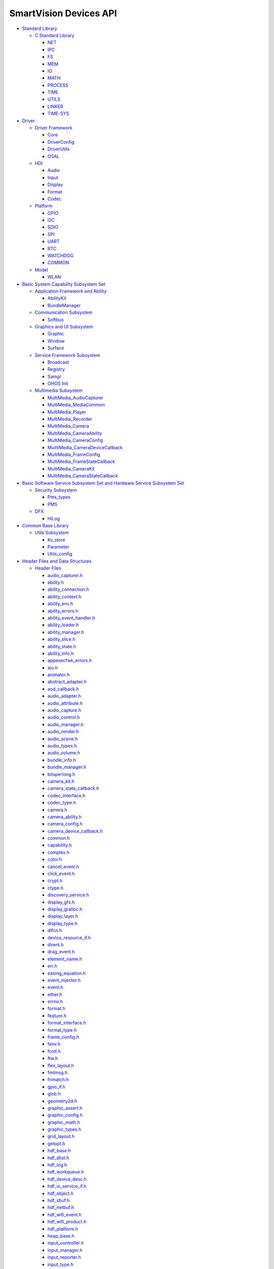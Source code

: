 SmartVision Devices API
=======================

-  `Standard Library <standard-library.rst>`__

   -  `C Standard Library <c-standard-library.rst>`__

      -  `NET <net.rst>`__
      -  `IPC <ipc.rst>`__
      -  `FS <fs.rst>`__
      -  `MEM <mem.rst>`__
      -  `IO <io.rst>`__
      -  `MATH <math.rst>`__
      -  `PROCESS <process.rst>`__
      -  `TIME <time.rst>`__
      -  `UTILS <utils.rst>`__
      -  `LINKER <linker.rst>`__
      -  `TIME-SYS <time-sys.rst>`__

-  `Driver <driver.rst>`__

   -  `Driver Framework <driver-framework.rst>`__

      -  `Core <core.rst>`__
      -  `DriverConfig <driverconfig.rst>`__
      -  `DriverUtils <driverutils.rst>`__
      -  `OSAL <osal.rst>`__

   -  `HDI <hdi.rst>`__

      -  `Audio <audio.rst>`__
      -  `Input <input.rst>`__
      -  `Display <display.rst>`__
      -  `Format <format.rst>`__
      -  `Codec <codec.rst>`__

   -  `Platform <platform.rst>`__

      -  `GPIO <gpio.rst>`__
      -  `I2C <i2c.rst>`__
      -  `SDIO <sdio.rst>`__
      -  `SPI <spi.rst>`__
      -  `UART <uart.rst>`__
      -  `RTC <rtc.rst>`__
      -  `WATCHDOG <watchdog.rst>`__
      -  `COMMON <common.rst>`__

   -  `Model <model.rst>`__

      -  `WLAN <wlan.rst>`__

-  `Basic System Capability Subsystem
   Set <basic-system-capability-subsystem-set.rst>`__

   -  `Application Framework and
      Ability <application-framework-and-ability.rst>`__

      -  `AbilityKit <abilitykit.rst>`__
      -  `BundleManager <bundlemanager.rst>`__

   -  `Communication Subsystem <communication-subsystem.rst>`__

      -  `Softbus <softbus.rst>`__

   -  `Graphics and UI Subsystem <graphics-and-ui-subsystem.rst>`__

      -  `Graphic <graphic.rst>`__
      -  `Window <window.rst>`__
      -  `Surface <surface.rst>`__

   -  `Service Framework Subsystem <service-framework-subsystem.rst>`__

      -  `Broadcast <broadcast.rst>`__
      -  `Registry <registry.rst>`__
      -  `Samgr <samgr.rst>`__
      -  `OHOS Init <ohos-init.rst>`__

   -  `Multimedia Subsystem <multimedia-subsystem.rst>`__

      -  `MultiMedia_AudioCapturer <multimedia_audiocapturer.rst>`__
      -  `MultiMedia_MediaCommon <multimedia_mediacommon.rst>`__
      -  `MultiMedia_Player <multimedia_player.rst>`__
      -  `MultiMedia_Recorder <multimedia_recorder.rst>`__
      -  `MultiMedia_Camera <multimedia_camera.rst>`__
      -  `MultiMedia_CameraAbility <multimedia_cameraability.rst>`__
      -  `MultiMedia_CameraConfig <multimedia_cameraconfig.rst>`__
      -  `MuiltiMedia_CameraDeviceCallback <muiltimedia_cameradevicecallback.rst>`__
      -  `MultiMedia_FrameConfig <multimedia_frameconfig.rst>`__
      -  `MultiMedia_FrameStateCallback <multimedia_framestatecallback.rst>`__
      -  `MultiMedia_CameraKit <multimedia_camerakit.rst>`__
      -  `MultiMedia_CameraStateCallback <multimedia_camerastatecallback.rst>`__

-  `Basic Software Service Subsystem Set and Hardware Service Subsystem
   Set <basic-software-service-subsystem-set-and-hardware-service-subsystem-set.rst>`__

   -  `Security Subsystem <security-subsystem.rst>`__

      -  `Pms_types <pms_types.rst>`__
      -  `PMS <pms.rst>`__

   -  `DFX <dfx.rst>`__

      -  `HiLog <hilog.rst>`__

-  `Common Base Library <common-base-library.rst>`__

   -  `Utils Subsystem <utils-subsystem.rst>`__

      -  `Kv_store <kv_store.rst>`__
      -  `Parameter <parameter.rst>`__
      -  `Utils_config <utils_config.rst>`__

-  `Header Files and Data
   Structures <header-files-and-data-structures.rst>`__

   -  `Header Files <header-files.rst>`__

      -  `audio_capturer.h <audio_capturer-h.rst>`__
      -  `ability.h <ability-h.rst>`__
      -  `ability_connection.h <ability_connection-h.rst>`__
      -  `ability_context.h <ability_context-h.rst>`__
      -  `ability_env.h <ability_env-h.rst>`__
      -  `ability_errors.h <ability_errors-h.rst>`__
      -  `ability_event_handler.h <ability_event_handler-h.rst>`__
      -  `ability_loader.h <ability_loader-h.rst>`__
      -  `ability_manager.h <ability_manager-h.rst>`__
      -  `ability_slice.h <ability_slice-h.rst>`__
      -  `ability_state.h <ability_state-h.rst>`__
      -  `ability_info.h <ability_info-h.rst>`__
      -  `appexecfwk_errors.h <appexecfwk_errors-h.rst>`__
      -  `aio.h <aio-h.rst>`__
      -  `animator.h <animator-h.rst>`__
      -  `abstract_adapter.h <abstract_adapter-h.rst>`__
      -  `aod_callback.h <aod_callback-h.rst>`__
      -  `audio_adapter.h <audio_adapter-h.rst>`__
      -  `audio_attribute.h <audio_attribute-h.rst>`__
      -  `audio_capture.h <audio_capture-h.rst>`__
      -  `audio_control.h <audio_control-h.rst>`__
      -  `audio_manager.h <audio_manager-h.rst>`__
      -  `audio_render.h <audio_render-h.rst>`__
      -  `audio_scene.h <audio_scene-h.rst>`__
      -  `audio_types.h <audio_types-h.rst>`__
      -  `audio_volume.h <audio_volume-h.rst>`__
      -  `bundle_info.h <bundle_info-h.rst>`__
      -  `bundle_manager.h <bundle_manager-h.rst>`__
      -  `bitsperlong.h <bitsperlong-h.rst>`__
      -  `camera_kit.h <camera_kit-h.rst>`__
      -  `camera_state_callback.h <camera_state_callback-h.rst>`__
      -  `codec_interface.h <codec_interface-h.rst>`__
      -  `codec_type.h <codec_type-h.rst>`__
      -  `camera.h <camera-h.rst>`__
      -  `camera_ability.h <camera_ability-h.rst>`__
      -  `camera_config.h <camera_config-h.rst>`__
      -  `camera_device_callback.h <camera_device_callback-h.rst>`__
      -  `common.h <common-h.rst>`__
      -  `capability.h <capability-h.rst>`__
      -  `complex.h <complex-h.rst>`__
      -  `color.h <color-h.rst>`__
      -  `cancel_event.h <cancel_event-h.rst>`__
      -  `click_event.h <click_event-h.rst>`__
      -  `crypt.h <crypt-h.rst>`__
      -  `ctype.h <ctype-h.rst>`__
      -  `discovery_service.h <discovery_service-h.rst>`__
      -  `display_gfx.h <display_gfx-h.rst>`__
      -  `display_gralloc.h <display_gralloc-h.rst>`__
      -  `display_layer.h <display_layer-h.rst>`__
      -  `display_type.h <display_type-h.rst>`__
      -  `dlfcn.h <dlfcn-h.rst>`__
      -  `device_resource_if.h <device_resource_if-h.rst>`__
      -  `dirent.h <dirent-h.rst>`__
      -  `drag_event.h <drag_event-h.rst>`__
      -  `element_name.h <element_name-h.rst>`__
      -  `err.h <err-h.rst>`__
      -  `easing_equation.h <easing_equation-h.rst>`__
      -  `event_injector.h <event_injector-h.rst>`__
      -  `event.h <event-h.rst>`__
      -  `ether.h <ether-h.rst>`__
      -  `errno.h <errno-h.rst>`__
      -  `format.h <format-h.rst>`__
      -  `feature.h <feature-h.rst>`__
      -  `format_interface.h <format_interface-h.rst>`__
      -  `format_type.h <format_type-h.rst>`__
      -  `frame_config.h <frame_config-h.rst>`__
      -  `fenv.h <fenv-h.rst>`__
      -  `fcntl.h <fcntl-h.rst>`__
      -  `ftw.h <ftw-h.rst>`__
      -  `flex_layout.h <flex_layout-h.rst>`__
      -  `fmtmsg.h <fmtmsg-h.rst>`__
      -  `fnmatch.h <fnmatch-h.rst>`__
      -  `gpio_if.h <gpio_if-h.rst>`__
      -  `glob.h <glob-h.rst>`__
      -  `geometry2d.h <geometry2d-h.rst>`__
      -  `graphic_assert.h <graphic_assert-h.rst>`__
      -  `graphic_config.h <graphic_config-h.rst>`__
      -  `graphic_math.h <graphic_math-h.rst>`__
      -  `graphic_types.h <graphic_types-h.rst>`__
      -  `grid_layout.h <grid_layout-h.rst>`__
      -  `getopt.h <getopt-h.rst>`__
      -  `hdf_base.h <hdf_base-h.rst>`__
      -  `hdf_dlist.h <hdf_dlist-h.rst>`__
      -  `hdf_log.h <hdf_log-h.rst>`__
      -  `hdf_workqueue.h <hdf_workqueue-h.rst>`__
      -  `hdf_device_desc.h <hdf_device_desc-h.rst>`__
      -  `hdf_io_service_if.h <hdf_io_service_if-h.rst>`__
      -  `hdf_object.h <hdf_object-h.rst>`__
      -  `hdf_sbuf.h <hdf_sbuf-h.rst>`__
      -  `hdf_netbuf.h <hdf_netbuf-h.rst>`__
      -  `hdf_wifi_event.h <hdf_wifi_event-h.rst>`__
      -  `hdf_wifi_product.h <hdf_wifi_product-h.rst>`__
      -  `hdf_platform.h <hdf_platform-h.rst>`__
      -  `heap_base.h <heap_base-h.rst>`__
      -  `input_controller.h <input_controller-h.rst>`__
      -  `input_manager.h <input_manager-h.rst>`__
      -  `input_reporter.h <input_reporter-h.rst>`__
      -  `input_type.h <input_type-h.rst>`__
      -  `iproxy_client.h <iproxy_client-h.rst>`__
      -  `iproxy_server.h <iproxy_server-h.rst>`__
      -  `ipcstat.h <ipcstat-h.rst>`__
      -  `ipc.h <ipc-h.rst>`__
      -  `iunknown.h <iunknown-h.rst>`__
      -  `iconv.h <iconv-h.rst>`__
      -  `i2c_if.h <i2c_if-h.rst>`__
      -  `ibuffer_consumer_listener.h <ibuffer_consumer_listener-h.rst>`__
      -  `ioctl.h <ioctl-h.rst>`__
      -  `interpolation.h <interpolation-h.rst>`__
      -  `image.h <image-h.rst>`__
      -  `image_info.h <image_info-h.rst>`__
      -  `inet.h <inet-h.rst>`__
      -  `ifaddrs.h <ifaddrs-h.rst>`__
      -  `if.h <if-h.rst>`__
      -  `inttypes.h <inttypes-h.rst>`__
      -  `kv_store.h <kv_store-h.rst>`__
      -  `key_event.h <key_event-h.rst>`__
      -  `locale.h <locale-h.rst>`__
      -  `libgen.h <libgen-h.rst>`__
      -  `long_press_event.h <long_press_event-h.rst>`__
      -  `layout.h <layout-h.rst>`__
      -  `list.h <list-h.rst>`__
      -  `limits.h <limits-h.rst>`__
      -  `malloc.h <malloc-h.rst>`__
      -  `mman.h <mman-h.rst>`__
      -  `mqueue.h <mqueue-h.rst>`__
      -  `module_info.h <module_info-h.rst>`__
      -  `media_errors.h <media_errors-h.rst>`__
      -  `media_info.h <media_info-h.rst>`__
      -  `message.h <message-h.rst>`__
      -  `math.h <math-h.rst>`__
      -  `mount.h <mount-h.rst>`__
      -  `mem_api.h <mem_api-h.rst>`__
      -  `monetary.h <monetary-h.rst>`__
      -  `nl_types.h <nl_types-h.rst>`__
      -  `net_device.h <net_device-h.rst>`__
      -  `netdb.h <netdb-h.rst>`__
      -  `ohos_init.h <ohos_init-h.rst>`__
      -  `osal_atomic.h <osal_atomic-h.rst>`__
      -  `osal_file.h <osal_file-h.rst>`__
      -  `osal_firmware.h <osal_firmware-h.rst>`__
      -  `osal_io.h <osal_io-h.rst>`__
      -  `osal_irq.h <osal_irq-h.rst>`__
      -  `osal_mem.h <osal_mem-h.rst>`__
      -  `osal_mutex.h <osal_mutex-h.rst>`__
      -  `osal_sem.h <osal_sem-h.rst>`__
      -  `osal_spinlock.h <osal_spinlock-h.rst>`__
      -  `osal_thread.h <osal_thread-h.rst>`__
      -  `osal_time.h <osal_time-h.rst>`__
      -  `osal_timer.h <osal_timer-h.rst>`__
      -  `parameter.h <parameter-h.rst>`__
      -  `player.h <player-h.rst>`__
      -  `pms_interface.h <pms_interface-h.rst>`__
      -  `pms_types.h <pms_types-h.rst>`__
      -  `pthread.h <pthread-h.rst>`__
      -  `parameter_item.h <parameter_item-h.rst>`__
      -  `poll.h <poll-h.rst>`__
      -  `press_event.h <press_event-h.rst>`__
      -  `registry.h <registry-h.rst>`__
      -  `resource.h <resource-h.rst>`__
      -  `recorder.h <recorder-h.rst>`__
      -  `rtc_if.h <rtc_if-h.rst>`__
      -  `root_view.h <root_view-h.rst>`__
      -  `release_event.h <release_event-h.rst>`__
      -  `rect.h <rect-h.rst>`__
      -  `resolv.h <resolv-h.rst>`__
      -  `sdio_if.h <sdio_if-h.rst>`__
      -  `session.h <session-h.rst>`__
      -  `spi_if.h <spi_if-h.rst>`__
      -  `shm.h <shm-h.rst>`__
      -  `semaphore.h <semaphore-h.rst>`__
      -  `signal.h <signal-h.rst>`__
      -  `source.h <source-h.rst>`__
      -  `samgr_lite.h <samgr_lite-h.rst>`__
      -  `service.h <service-h.rst>`__
      -  `sched.h <sched-h.rst>`__
      -  `stdio.h <stdio-h.rst>`__
      -  `select.h <select-h.rst>`__
      -  `surface.h <surface-h.rst>`__
      -  `surface_buffer.h <surface_buffer-h.rst>`__
      -  `surface_type.h <surface_type-h.rst>`__
      -  `stat.h <stat-h.rst>`__
      -  `statfs.h <statfs-h.rst>`__
      -  `statvfs.h <statvfs-h.rst>`__
      -  `screen.h <screen-h.rst>`__
      -  `style.h <style-h.rst>`__
      -  `sys_info.h <sys_info-h.rst>`__
      -  `socket.h <socket-h.rst>`__
      -  `search.h <search-h.rst>`__
      -  `stdarg.h <stdarg-h.rst>`__
      -  `stdlib.h <stdlib-h.rst>`__
      -  `string.h <string-h.rst>`__
      -  `strings.h <strings-h.rst>`__
      -  `time.h <time-h.rst>`__
      -  `timeb.h <timeb-h.rst>`__
      -  `times.h <times-h.rst>`__
      -  `time.h <time-h-0.rst>`__
      -  `task.h <task-h.rst>`__
      -  `text.h <text-h.rst>`__
      -  `text_adapter.h <text_adapter-h.rst>`__
      -  `theme.h <theme-h.rst>`__
      -  `theme_manager.h <theme_manager-h.rst>`__
      -  `transform.h <transform-h.rst>`__
      -  `uart_if.h <uart_if-h.rst>`__
      -  `utils_config.h <utils_config-h.rst>`__
      -  `uio.h <uio-h.rst>`__
      -  `utime.h <utime-h.rst>`__
      -  `ui_abstract_clock.h <ui_abstract_clock-h.rst>`__
      -  `ui_abstract_progress.h <ui_abstract_progress-h.rst>`__
      -  `ui_abstract_scroll.h <ui_abstract_scroll-h.rst>`__
      -  `ui_analog_clock.h <ui_analog_clock-h.rst>`__
      -  `ui_arc_label.h <ui_arc_label-h.rst>`__
      -  `ui_axis.h <ui_axis-h.rst>`__
      -  `ui_box_progress.h <ui_box_progress-h.rst>`__
      -  `ui_button.h <ui_button-h.rst>`__
      -  `ui_canvas.h <ui_canvas-h.rst>`__
      -  `ui_chart.h <ui_chart-h.rst>`__
      -  `ui_checkbox.h <ui_checkbox-h.rst>`__
      -  `ui_circle_progress.h <ui_circle_progress-h.rst>`__
      -  `ui_dialog.h <ui_dialog-h.rst>`__
      -  `ui_digital_clock.h <ui_digital_clock-h.rst>`__
      -  `ui_image_animator.h <ui_image_animator-h.rst>`__
      -  `ui_image_view.h <ui_image_view-h.rst>`__
      -  `ui_label.h <ui_label-h.rst>`__
      -  `ui_label_button.h <ui_label_button-h.rst>`__
      -  `ui_list.h <ui_list-h.rst>`__
      -  `ui_picker.h <ui_picker-h.rst>`__
      -  `ui_radiobutton.h <ui_radiobutton-h.rst>`__
      -  `ui_scroll_view.h <ui_scroll_view-h.rst>`__
      -  `ui_slider.h <ui_slider-h.rst>`__
      -  `ui_surface_view.h <ui_surface_view-h.rst>`__
      -  `ui_swipe_view.h <ui_swipe_view-h.rst>`__
      -  `ui_texture_mapper.h <ui_texture_mapper-h.rst>`__
      -  `ui_time_picker.h <ui_time_picker-h.rst>`__
      -  `ui_toggle_button.h <ui_toggle_button-h.rst>`__
      -  `ui_view.h <ui_view-h.rst>`__
      -  `ui_view_group.h <ui_view_group-h.rst>`__
      -  `ui_dump_dom_tree.h <ui_dump_dom_tree-h.rst>`__
      -  `ui_screenshot.h <ui_screenshot-h.rst>`__
      -  `unistd.h <unistd-h.rst>`__
      -  `virtual_device_event.h <virtual_device_event-h.rst>`__
      -  `version.h <version-h.rst>`__
      -  `window.h <window-h.rst>`__
      -  `want.h <want-h.rst>`__
      -  `watchdog_if.h <watchdog_if-h.rst>`__
      -  `wait.h <wait-h.rst>`__
      -  `wordexp.h <wordexp-h.rst>`__
      -  `wifi_inc.h <wifi_inc-h.rst>`__
      -  `wifi_mac80211_ops.h <wifi_mac80211_ops-h.rst>`__
      -  `wifi_module.h <wifi_module-h.rst>`__
      -  `wifi_module_config.h <wifi_module_config-h.rst>`__
      -  `wchar.h <wchar-h.rst>`__
      -  `wctype.h <wctype-h.rst>`__

   -  `Data Structures <data-structures.rst>`__

      -  `Alginment <alginment.rst>`__
      -  `AbilityInfo <abilityinfo.rst>`__
      -  `AudioDeviceDesc <audiodevicedesc.rst>`__
      -  `AudioTrackInfo <audiotrackinfo.rst>`__
      -  `AudioTrackSourceInfo <audiotracksourceinfo.rst>`__
      -  `Auth <auth.rst>`__
      -  `AssocReq <assocreq.rst>`__
      -  `AssocResp <assocresp.rst>`__
      -  `AudioAdapter <audioadapter.rst>`__
      -  `AudioAttribute <audioattribute.rst>`__
      -  `AudioCapture <audiocapture.rst>`__
      -  `AudioControl <audiocontrol.rst>`__
      -  `AudioManager <audiomanager.rst>`__
      -  `AudioRender <audiorender.rst>`__
      -  `AudioScene <audioscene.rst>`__
      -  `AudioPort <audioport.rst>`__
      -  `AudioAdapterDescriptor <audioadapterdescriptor.rst>`__
      -  `AudioDeviceDescriptor <audiodevicedescriptor.rst>`__
      -  `AudioSceneDescriptor <audioscenedescriptor.rst>`__
      -  `AudioSceneDescriptor::SceneDesc <audioscenedescriptor-scenedesc.rst>`__
      -  `AudioSampleAttributes <audiosampleattributes.rst>`__
      -  `AudioTimeStamp <audiotimestamp.rst>`__
      -  `AudioSubPortCapability <audiosubportcapability.rst>`__
      -  `AudioPortCapability <audioportcapability.rst>`__
      -  `AudioVolume <audiovolume.rst>`__
      -  `BufferHandle <bufferhandle.rst>`__
      -  `BufferData <bufferdata.rst>`__
      -  `BundleInfo <bundleinfo.rst>`__
      -  `BufferStream <bufferstream.rst>`__
      -  `Beacon <beacon.rst>`__
      -  `CapabilityMap <capabilitymap.rst>`__
      -  `CommonDeviceInfo <commondeviceinfo.rst>`__
      -  `CodecBufferInfo <codecbufferinfo.rst>`__
      -  `Capbility <capbility.rst>`__
      -  `CodecCallback <codeccallback.rst>`__
      -  `Consumer <consumer.rst>`__
      -  `ConnetResult <connetresult.rst>`__
      -  `ChannelDef <channeldef.rst>`__
      -  `CryptoSettings <cryptosettings.rst>`__
      -  `DevHandle <devhandle.rst>`__
      -  `DeviceInfo <deviceinfo.rst>`__
      -  `DeviceMap <devicemap.rst>`__
      -  `DListHead <dlisthead.rst>`__
      -  `DisplayInfo <displayinfo.rst>`__
      -  `DataTrackSourceInfo <datatracksourceinfo.rst>`__
      -  `Deauth <deauth.rst>`__
      -  `Disassoc <disassoc.rst>`__
      -  `DeviceResourceAttr <deviceresourceattr.rst>`__
      -  `DeviceResourceNode <deviceresourcenode.rst>`__
      -  `DeviceResourceIface <deviceresourceiface.rst>`__
      -  `ElementName <elementname.rst>`__
      -  `EtherHeader <etherheader.rst>`__
      -  `Feature <feature.rst>`__
      -  `FormatBufferSetting <formatbuffersetting.rst>`__
      -  `FormatFrame <formatframe.rst>`__
      -  `FileInfo <fileinfo.rst>`__
      -  `FormatSource <formatsource.rst>`__
      -  `FormatOutputConfig <formatoutputconfig.rst>`__
      -  `FormatCallback <formatcallback.rst>`__
      -  `FTW <ftw.rst>`__
      -  `GfxFuncs <gfxfuncs.rst>`__
      -  `GrallocFuncs <grallocfuncs.rst>`__
      -  `GrallocBuffer <grallocbuffer.rst>`__
      -  `GfxOpt <gfxopt.rst>`__
      -  `HdfWork <hdfwork.rst>`__
      -  `HdfWorkQueue <hdfworkqueue.rst>`__
      -  `HdfSBuf <hdfsbuf.rst>`__
      -  `HdfDeviceObject <hdfdeviceobject.rst>`__
      -  `HdfDeviceIoClient <hdfdeviceioclient.rst>`__
      -  `HdfDriverEntry <hdfdriverentry.rst>`__
      -  `HdfDevEventlistener <hdfdeveventlistener.rst>`__
      -  `HdfIoDispatcher <hdfiodispatcher.rst>`__
      -  `HdfIoService <hdfioservice.rst>`__
      -  `HdfObject <hdfobject.rst>`__
      -  `HdfWifiProductData <hdfwifiproductdata.rst>`__
      -  `HdfWifiChipData <hdfwifichipdata.rst>`__
      -  `InputController <inputcontroller.rst>`__
      -  `InputManager <inputmanager.rst>`__
      -  `IInputInterface <iinputinterface.rst>`__
      -  `InputReporter <inputreporter.rst>`__
      -  `InputExtraCmd <inputextracmd.rst>`__
      -  `InputEventData <inputeventdata.rst>`__
      -  `InputReportEventCb <inputreporteventcb.rst>`__
      -  `IPublishCallback <ipublishcallback.rst>`__
      -  `ISessionListener <isessionlistener.rst>`__
      -  `IClientProxy <iclientproxy.rst>`__
      -  `IServerProxy <iserverproxy.rst>`__
      -  `IAbilityConnection <iabilityconnection.rst>`__
      -  `IRect <irect.rst>`__
      -  `ISurface <isurface.rst>`__
      -  `ILine <iline.rst>`__
      -  `ICircle <icircle.rst>`__
      -  `InputInfo <inputinfo.rst>`__
      -  `IDeviceIoService <ideviceioservice.rst>`__
      -  `IPowerEventListener <ipowereventlistener.rst>`__
      -  `IUnknown <iunknown.rst>`__
      -  `IUnknownEntry <iunknownentry.rst>`__
      -  `Identity <identity.rst>`__
      -  `ImageTrackInfo <imagetrackinfo.rst>`__
      -  `Ieee80211Mgmt <ieee80211mgmt.rst>`__
      -  `IpHeader <ipheader.rst>`__
      -  `IpV4Addr <ipv4addr.rst>`__
      -  `IfType <iftype.rst>`__
      -  `IfReq <ifreq.rst>`__
      -  `Ieee80211Channel <ieee80211channel.rst>`__
      -  `Ieee80211Rate <ieee80211rate.rst>`__
      -  `Ieee80211McsInfo <ieee80211mcsinfo.rst>`__
      -  `Ieee80211StaHtCap <ieee80211stahtcap.rst>`__
      -  `Ieee80211SupportedBand <ieee80211supportedband.rst>`__
      -  `I2cMsg <i2cmsg.rst>`__
      -  `KeyParams <keyparams.rst>`__
      -  `LayerFuncs <layerfuncs.rst>`__
      -  `LayerInfo <layerinfo.rst>`__
      -  `LayerAlpha <layeralpha.rst>`__
      -  `LayerBuffer <layerbuffer.rst>`__
      -  `MetaData <metadata.rst>`__
      -  `ModuleInfo <moduleinfo.rst>`__
      -  `MacAddress <macaddress.rst>`__
      -  `MacConfigParam <macconfigparam.rst>`__
      -  `Mac80211DisconnectParam <mac80211disconnectparam.rst>`__
      -  `Mac80211Ssids <mac80211ssids.rst>`__
      -  `Mac80211beaconParam <mac80211beaconparam.rst>`__
      -  `NetBuf <netbuf.rst>`__
      -  `NetBufQueue <netbufqueue.rst>`__
      -  `NetDevNotify <netdevnotify.rst>`__
      -  `NetDevice <netdevice.rst>`__
      -  `NetDeviceInterFace <netdeviceinterface.rst>`__
      -  `OHOS::WindowConfig <ohos-windowconfig.rst>`__
      -  `OHOS::Window <ohos-window.rst>`__
      -  `OHOS::RootView <ohos-rootview.rst>`__
      -  `OHOS::Rect <ohos-rect.rst>`__
      -  `OHOS::Media::CameraKit <ohos-media-camerakit.rst>`__
      -  `OHOS::Media::CameraAbility <ohos-media-cameraability.rst>`__
      -  `OHOS::Media::CameraDeviceCallback <ohos-media-cameradevicecallback.rst>`__
      -  `OHOS::Media::CameraStateCallback <ohos-media-camerastatecallback.rst>`__
      -  `OHOS::Audio::AudioCapturerInfo <ohos-audio-audiocapturerinfo.rst>`__
      -  `OHOS::Audio::Timestamp <ohos-audio-timestamp.rst>`__
      -  `OHOS::Audio::AudioCapturer <ohos-audio-audiocapturer.rst>`__
      -  `OHOS::Media::Camera <ohos-media-camera.rst>`__
      -  `OHOS::Media::PlayerCallback <ohos-media-playercallback.rst>`__
      -  `OHOS::Media::Player <ohos-media-player.rst>`__
      -  `OHOS::Media::Source <ohos-media-source.rst>`__
      -  `OHOS::Surface <ohos-surface.rst>`__
      -  `OHOS::Ability <ohos-ability.rst>`__
      -  `OHOS::AbilityContext <ohos-abilitycontext.rst>`__
      -  `OHOS::AbilityEventHandler <ohos-abilityeventhandler.rst>`__
      -  `OHOS::AbilityLoader <ohos-abilityloader.rst>`__
      -  `OHOS::AbilitySlice <ohos-abilityslice.rst>`__
      -  `OutputInfo <outputinfo.rst>`__
      -  `OHOS::Media::FormatData <ohos-media-formatdata.rst>`__
      -  `OHOS::Media::Format <ohos-media-format.rst>`__
      -  `OHOS::Media::StreamCallback <ohos-media-streamcallback.rst>`__
      -  `OHOS::Media::StreamSource <ohos-media-streamsource.rst>`__
      -  `OHOS::Media::CameraConfig <ohos-media-cameraconfig.rst>`__
      -  `OHOS::Media::FrameConfig <ohos-media-frameconfig.rst>`__
      -  `OHOS::Media::FrameStateCallback <ohos-media-framestatecallback.rst>`__
      -  `OsalAtomic <osalatomic.rst>`__
      -  `OsalFile <osalfile.rst>`__
      -  `OsalFirmware <osalfirmware.rst>`__
      -  `OsalFwBlock <osalfwblock.rst>`__
      -  `OsalMutex <osalmutex.rst>`__
      -  `OsalSem <osalsem.rst>`__
      -  `OsalSpinlock <osalspinlock.rst>`__
      -  `OsalThreadParam <osalthreadparam.rst>`__
      -  `OsalThread <osalthread.rst>`__
      -  `OsalTimespec <osaltimespec.rst>`__
      -  `OsalTimer <osaltimer.rst>`__
      -  `OHOS::Media::RecorderCallback <ohos-media-recordercallback.rst>`__
      -  `OHOS::Media::Recorder <ohos-media-recorder.rst>`__
      -  `OHOS::IBufferConsumerListener <ohos-ibufferconsumerlistener.rst>`__
      -  `OHOS::SurfaceBuffer <ohos-surfacebuffer.rst>`__
      -  `OHOS::AnimatorCallback <ohos-animatorcallback.rst>`__
      -  `OHOS::Animator <ohos-animator.rst>`__
      -  `OHOS::AnimatorManager <ohos-animatormanager.rst>`__
      -  `OHOS::EasingEquation <ohos-easingequation.rst>`__
      -  `OHOS::Interpolation <ohos-interpolation.rst>`__
      -  `OHOS::Color16 <ohos-color16.rst>`__
      -  `OHOS::Color24 <ohos-color24.rst>`__
      -  `OHOS::Color32 <ohos-color32.rst>`__
      -  `OHOS::Color <ohos-color.rst>`__
      -  `OHOS::Image <ohos-image.rst>`__
      -  `OHOS::Screen <ohos-screen.rst>`__
      -  `OHOS::Task <ohos-task.rst>`__
      -  `OHOS::Text <ohos-text.rst>`__
      -  `OHOS::AbstractAdapter <ohos-abstractadapter.rst>`__
      -  `OHOS::TextAdapter <ohos-textadapter.rst>`__
      -  `OHOS::RootView::OnKeyActListener <ohos-rootview-onkeyactlistener.rst>`__
      -  `OHOS::RootView::OnVirtualDeviceEventListener <ohos-rootview-onvirtualdeviceeventlistener.rst>`__
      -  `OHOS::TextFormatter <ohos-textformatter.rst>`__
      -  `OHOS::UILabel <ohos-uilabel.rst>`__
      -  `OHOS::UIAbstractClock <ohos-uiabstractclock.rst>`__
      -  `OHOS::UIAbstractProgress <ohos-uiabstractprogress.rst>`__
      -  `OHOS::UIAbstractScroll <ohos-uiabstractscroll.rst>`__
      -  `OHOS::UIAnalogClock::Hand <ohos-uianalogclock-hand.rst>`__
      -  `OHOS::UIAnalogClock <ohos-uianalogclock.rst>`__
      -  `OHOS::UIArcLabel::ArcTextInfo <ohos-uiarclabel-arctextinfo.rst>`__
      -  `OHOS::UIArcLabel <ohos-uiarclabel.rst>`__
      -  `OHOS::UIAxis <ohos-uiaxis.rst>`__
      -  `OHOS::UIChart <ohos-uichart.rst>`__
      -  `OHOS::UIXAxis <ohos-uixaxis.rst>`__
      -  `OHOS::UIYAxis <ohos-uiyaxis.rst>`__
      -  `OHOS::UIBoxProgress <ohos-uiboxprogress.rst>`__
      -  `OHOS::UIButton <ohos-uibutton.rst>`__
      -  `OHOS::Paint <ohos-paint.rst>`__
      -  `OHOS::UICanvas::FontStyle <ohos-uicanvas-fontstyle.rst>`__
      -  `OHOS::UICanvas <ohos-uicanvas.rst>`__
      -  `OHOS::UIChartDataSerial::PointStyle <ohos-uichartdataserial-pointstyle.rst>`__
      -  `OHOS::UIChartDataSerial <ohos-uichartdataserial.rst>`__
      -  `OHOS::UIChartPillar <ohos-uichartpillar.rst>`__
      -  `OHOS::UIChartPolyline <ohos-uichartpolyline.rst>`__
      -  `OHOS::UICheckBox::OnChangeListener <ohos-uicheckbox-onchangelistener.rst>`__
      -  `OHOS::UICheckBox <ohos-uicheckbox.rst>`__
      -  `OHOS::UICircleProgress <ohos-uicircleprogress.rst>`__
      -  `OHOS::UIDialog <ohos-uidialog.rst>`__
      -  `OHOS::UIDigitalClock <ohos-uidigitalclock.rst>`__
      -  `OHOS::ImageAnimatorInfo <ohos-imageanimatorinfo.rst>`__
      -  `OHOS::UIImageAnimatorView::AnimatorStopListener <ohos-uiimageanimatorview-animatorstoplistener.rst>`__
      -  `OHOS::UIImageAnimatorView <ohos-uiimageanimatorview.rst>`__
      -  `OHOS::UIImageView <ohos-uiimageview.rst>`__
      -  `OHOS::UILabelButton <ohos-uilabelbutton.rst>`__
      -  `OHOS::ListScrollListener <ohos-listscrolllistener.rst>`__
      -  `OHOS::UIList <ohos-uilist.rst>`__
      -  `OHOS::UIPicker::SelectedListener <ohos-uipicker-selectedlistener.rst>`__
      -  `OHOS::UIPicker <ohos-uipicker.rst>`__
      -  `OHOS::UIRadioButton <ohos-uiradiobutton.rst>`__
      -  `OHOS::UIRepeatButton <ohos-uirepeatbutton.rst>`__
      -  `OHOS::UIScrollView::OnScrollListener <ohos-uiscrollview-onscrolllistener.rst>`__
      -  `OHOS::UIScrollView <ohos-uiscrollview.rst>`__
      -  `OHOS::UISlider::UISliderEventListener <ohos-uislider-uislidereventlistener.rst>`__
      -  `OHOS::UISlider <ohos-uislider.rst>`__
      -  `OHOS::UISurfaceView <ohos-uisurfaceview.rst>`__
      -  `OHOS::UISwipeView::OnSwipeListener <ohos-uiswipeview-onswipelistener.rst>`__
      -  `OHOS::UISwipeView <ohos-uiswipeview.rst>`__
      -  `OHOS::UITextureMapper::AnimatorStopListener <ohos-uitexturemapper-animatorstoplistener.rst>`__
      -  `OHOS::UITextureMapper <ohos-uitexturemapper.rst>`__
      -  `OHOS::UITimePicker::SelectedListener <ohos-uitimepicker-selectedlistener.rst>`__
      -  `OHOS::UITimePicker <ohos-uitimepicker.rst>`__
      -  `OHOS::UIToggleButton <ohos-uitogglebutton.rst>`__
      -  `OHOS::UIView::OnClickListener <ohos-uiview-onclicklistener.rst>`__
      -  `OHOS::UIView::OnLongPressListener <ohos-uiview-onlongpresslistener.rst>`__
      -  `OHOS::UIView::OnDragListener <ohos-uiview-ondraglistener.rst>`__
      -  `OHOS::UIView::OnTouchListener <ohos-uiview-ontouchlistener.rst>`__
      -  `OHOS::UIView <ohos-uiview.rst>`__
      -  `OHOS::UIViewGroup <ohos-uiviewgroup.rst>`__
      -  `OHOS::UIDumpDomTree <ohos-uidumpdomtree.rst>`__
      -  `OHOS::CancelEvent <ohos-cancelevent.rst>`__
      -  `OHOS::ClickEvent <ohos-clickevent.rst>`__
      -  `OHOS::DragEvent <ohos-dragevent.rst>`__
      -  `OHOS::Event <ohos-event.rst>`__
      -  `OHOS::KeyEvent <ohos-keyevent.rst>`__
      -  `OHOS::LongPressEvent <ohos-longpressevent.rst>`__
      -  `OHOS::PressEvent <ohos-pressevent.rst>`__
      -  `OHOS::ReleaseEvent <ohos-releaseevent.rst>`__
      -  `OHOS::VirtualDeviceEvent <ohos-virtualdeviceevent.rst>`__
      -  `OHOS::Line <ohos-line.rst>`__
      -  `OHOS::Polygon <ohos-polygon.rst>`__
      -  `OHOS::Vector2< T > <ohos-vector2-t.rst>`__
      -  `OHOS::Vector3< T > <ohos-vector3-t.rst>`__
      -  `OHOS::Matrix3< T > <ohos-matrix3-t.rst>`__
      -  `OHOS::Point <ohos-point.rst>`__
      -  `OHOS::HeapBase <ohos-heapbase.rst>`__
      -  `OHOS::ImageHeader <ohos-imageheader.rst>`__
      -  `OHOS::ImageInfo <ohos-imageinfo.rst>`__
      -  `OHOS::FlexLayout <ohos-flexlayout.rst>`__
      -  `OHOS::GridLayout <ohos-gridlayout.rst>`__
      -  `OHOS::Layout <ohos-layout.rst>`__
      -  `OHOS::ListNode< T > <ohos-listnode-t.rst>`__
      -  `OHOS::List< T > <ohos-list-t.rst>`__
      -  `OHOS::Style <ohos-style.rst>`__
      -  `OHOS::StyleDefault <ohos-styledefault.rst>`__
      -  `OHOS::SysInfo::OnFPSChangedListener <ohos-sysinfo-onfpschangedlistener.rst>`__
      -  `OHOS::SysInfo <ohos-sysinfo.rst>`__
      -  `OHOS::ButtonStyle <ohos-buttonstyle.rst>`__
      -  `OHOS::Theme <ohos-theme.rst>`__
      -  `OHOS::ThemeManager <ohos-thememanager.rst>`__
      -  `OHOS::TransformMap <ohos-transformmap.rst>`__
      -  `PublishInfo <publishinfo.rst>`__
      -  `PermissionSaved <permissionsaved.rst>`__
      -  `Param <param.rst>`__
      -  `Provider <provider.rst>`__
      -  `ProgramInfo <programinfo.rst>`__
      -  `ParameterItem <parameteritem.rst>`__
      -  `ProbeResp <proberesp.rst>`__
      -  `Rectangle <rectangle.rst>`__
      -  `ResizableArray <resizablearray.rst>`__
      -  `Rect <rect.rst>`__
      -  `Request <request.rst>`__
      -  `Response <response.rst>`__
      -  `RtcTime <rtctime.rst>`__
      -  `RateInfo <rateinfo.rst>`__
      -  `ReassocReq <reassocreq.rst>`__
      -  `ReassocResp <reassocresp.rst>`__
      -  `SdioFuncInfo <sdiofuncinfo.rst>`__
      -  `SdioCommonInfo <sdiocommoninfo.rst>`__
      -  `SpiDevInfo <spidevinfo.rst>`__
      -  `SpiMsg <spimsg.rst>`__
      -  `SpiCfg <spicfg.rst>`__
      -  `Service <service.rst>`__
      -  `SubscriberCallback <subscribercallback.rst>`__
      -  `Subscriber <subscriber.rst>`__
      -  `SimpleVector <simplevector.rst>`__
      -  `SamgrLite <samgrlite.rst>`__
      -  `SubImageInfo <subimageinfo.rst>`__
      -  `SubtitleTrackInfo <subtitletrackinfo.rst>`__
      -  `StaBssParameters <stabssparameters.rst>`__
      -  `StaFlagUpdate <staflagupdate.rst>`__
      -  `StationInfo <stationinfo.rst>`__
      -  `ScannedBssInfo <scannedbssinfo.rst>`__
      -  `StationDelParameters <stationdelparameters.rst>`__
      -  `TaskConfig <taskconfig.rst>`__
      -  `TrackInfo <trackinfo.rst>`__
      -  `TrackSource <tracksource.rst>`__
      -  `TcpHeader <tcpheader.rst>`__
      -  `UartAttribute <uartattribute.rst>`__
      -  `UdpHeader <udpheader.rst>`__
      -  `VideoTrackInfo <videotrackinfo.rst>`__
      -  `VideoTrackSourceInfo <videotracksourceinfo.rst>`__
      -  `VifParams <vifparams.rst>`__
      -  `Want <want.rst>`__
      -  `Wiphy <wiphy.rst>`__
      -  `WifiSsid <wifissid.rst>`__
      -  `WirelessDev <wirelessdev.rst>`__
      -  `WifiScanRequest <wifiscanrequest.rst>`__
      -  `WifiConnectParams <wificonnectparams.rst>`__
      -  `WifiMac80211Ops <wifimac80211ops.rst>`__
      -  `WifiModuleIface <wifimoduleiface.rst>`__
      -  `WifiModule <wifimodule.rst>`__
      -  `WifiFeature <wififeature.rst>`__
      -  `WifiFeatureList <wififeaturelist.rst>`__
      -  `WifiModuleConfig <wifimoduleconfig.rst>`__
      -  `\__ucontext <__ucontext.rst>`__
      -  `\__sigset_t <__sigset_t.rst>`__
      -  `\__si_fields <__si_fields.rst>`__
      -  `dirent <dirent.rst>`__
      -  `div_t <div_t.rst>`__
      -  `entry <entry.rst>`__
      -  `fd_set <fd_set.rst>`__
      -  `fenv_t <fenv_t.rst>`__
      -  `glob_t <glob_t.rst>`__
      -  `hostent <hostent.rst>`__
      -  `hsearch_data <hsearch_data.rst>`__
      -  `itimerval <itimerval.rst>`__
      -  `itimerspec <itimerspec.rst>`__
      -  `ifaddrs <ifaddrs.rst>`__
      -  `if_nameindex <if_nameindex.rst>`__
      -  `imaxdiv_t <imaxdiv_t.rst>`__
      -  `lconv <lconv.rst>`__
      -  `ldiv_t <ldiv_t.rst>`__
      -  `lldiv_t <lldiv_t.rst>`__
      -  `mq_attr <mq_attr.rst>`__
      -  `option <option.rst>`__
      -  `pollfd <pollfd.rst>`__
      -  `qelem <qelem.rst>`__
      -  `sigevent <sigevent.rst>`__
      -  `shmid_ds <shmid_ds.rst>`__
      -  `shminfo <shminfo.rst>`__
      -  `shm_info <shm_info.rst>`__
      -  `sem_t <sem_t.rst>`__
      -  `sigaltstack <sigaltstack.rst>`__
      -  `sigaction <sigaction.rst>`__
      -  `sigval <sigval.rst>`__
      -  `sched_param <sched_param.rst>`__
      -  `stat <stat.rst>`__
      -  `statvfs <statvfs.rst>`__
      -  `sockaddr <sockaddr.rst>`__
      -  `timeval <timeval.rst>`__
      -  `timespec <timespec.rst>`__
      -  `timezone <timezone.rst>`__
      -  `timeb <timeb.rst>`__
      -  `tms <tms.rst>`__
      -  `tm <tm.rst>`__
      -  `utimbuf <utimbuf.rst>`__
      -  `wordexp_t <wordexp_t.rst>`__
